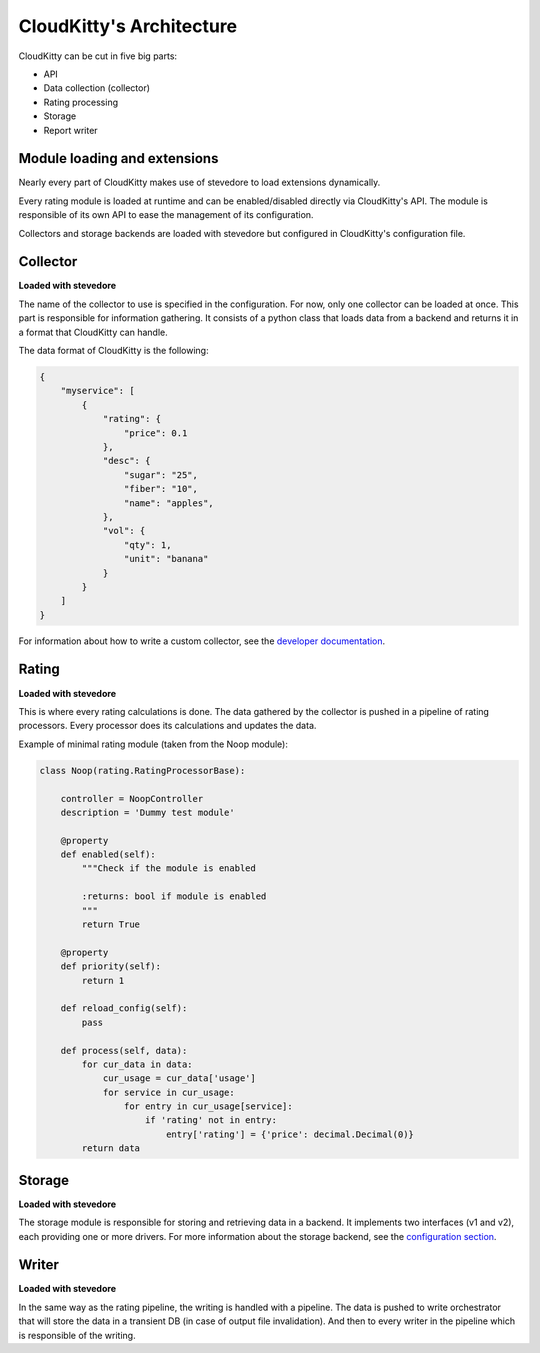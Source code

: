 =========================
CloudKitty's Architecture
=========================

CloudKitty can be cut in five big parts:

* API
* Data collection (collector)
* Rating processing
* Storage
* Report writer

Module loading and extensions
=============================

Nearly every part of CloudKitty makes use of stevedore to load extensions
dynamically.

Every rating module is loaded at runtime and can be enabled/disabled directly
via CloudKitty's API. The module is responsible of its own API to ease the
management of its configuration.

Collectors and storage backends are loaded with stevedore but configured in
CloudKitty's configuration file.

Collector
=========

**Loaded with stevedore**

The name of the collector to use is specified in the configuration. For now,
only one collector can be loaded at once.
This part is responsible for information gathering. It consists of a python
class that loads data from a backend and returns it in a format that CloudKitty
can handle.

The data format of CloudKitty is the following:

.. code-block:: json

   {
       "myservice": [
           {
               "rating": {
                   "price": 0.1
               },
               "desc": {
                   "sugar": "25",
                   "fiber": "10",
                   "name": "apples",
               },
               "vol": {
                   "qty": 1,
                   "unit": "banana"
               }
           }
       ]
   }


For information about how to write a custom collector, see
the `developer documentation`_.

.. _developer documentation: ../developer/collector.html

Rating
======

**Loaded with stevedore**

This is where every rating calculations is done. The data gathered by the
collector is pushed in a pipeline of rating processors. Every processor does
its calculations and updates the data.

Example of minimal rating module (taken from the Noop module):

.. code-block:: python

    class Noop(rating.RatingProcessorBase):

        controller = NoopController
        description = 'Dummy test module'

        @property
        def enabled(self):
            """Check if the module is enabled

            :returns: bool if module is enabled
            """
            return True

        @property
        def priority(self):
            return 1

        def reload_config(self):
            pass

        def process(self, data):
            for cur_data in data:
                cur_usage = cur_data['usage']
                for service in cur_usage:
                    for entry in cur_usage[service]:
                        if 'rating' not in entry:
                            entry['rating'] = {'price': decimal.Decimal(0)}
            return data

Storage
=======

**Loaded with stevedore**

The storage module is responsible for storing and retrieving data in a
backend. It implements two interfaces (v1 and v2), each providing one or more
drivers. For more information about the storage backend, see the
`configuration section`_.

.. _configuration section: configuration/storage.html

Writer
======

**Loaded with stevedore**

In the same way as the rating pipeline, the writing is handled with a pipeline.
The data is pushed to write orchestrator that will store the data in a
transient DB (in case of output file invalidation). And then to every writer in
the pipeline which is responsible of the writing.
